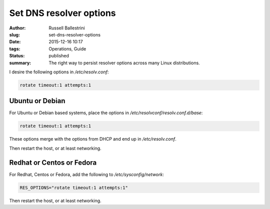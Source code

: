Set DNS resolver options
=========================================================

:author: Russell Ballestrini
:slug: set-dns-resolver-options
:date: 2015-12-16 10:17
:tags: Operations, Guide
:status: published
:summary:
 The right way to persist resolver options across many Linux distributions.

I desire the following options in `/etc/resolv.conf`:

.. code-block:: bash

 rotate timeout:1 attempts:1

Ubuntu or Debian
----------------

For Ubuntu or Debian based systems, place the options in
`/etc/resolvconf/resolv.conf.d/base`:

.. code-block:: bash

 rotate timeout:1 attempts:1

These options merge with the options from DHCP and end up in `/etc/resolv.conf`.

Then restart the host, or at least networking.

Redhat or Centos or Fedora
--------------------------

For Redhat, Centos or Fedora, add the following to `/etc/sysconfig/network`:

.. code-block:: bash

 RES_OPTIONS="rotate timeout:1 attempts:1"

Then restart the host, or at least networking.
